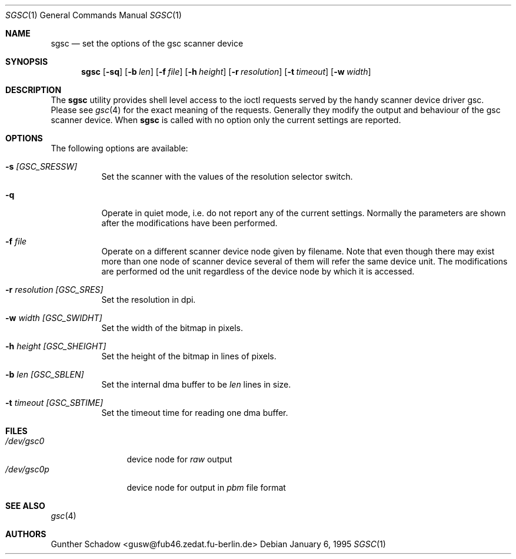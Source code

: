 .\" sgsc(1) - manual page for the `gsc' scanner device driver utility
.\"
.\"
.\" Copyright (c) 1995 Gunther Schadow.  All rights reserved.
.\"
.\" Redistribution and use in source and binary forms, with or without
.\" modification, are permitted provided that the following conditions
.\" are met:
.\" 1. Redistributions of source code must retain the above copyright
.\"    notice, this list of conditions and the following disclaimer.
.\" 2. Redistributions in binary form must reproduce the above copyright
.\"    notice, this list of conditions and the following disclaimer in the
.\"    documentation and/or other materials provided with the distribution.
.\" 3. All advertising materials mentioning features or use of this software
.\"    must display the following acknowledgement:
.\"	This product includes software developed by Gunther Schadow.
.\" 4. The name of the author may not be used to endorse or promote products
.\"    derived from this software without specific prior written permission.
.\"
.\" THIS SOFTWARE IS PROVIDED BY THE AUTHOR ``AS IS'' AND ANY EXPRESS OR
.\" IMPLIED WARRANTIES, INCLUDING, BUT NOT LIMITED TO, THE IMPLIED WARRANTIES
.\" OF MERCHANTABILITY AND FITNESS FOR A PARTICULAR PURPOSE ARE DISCLAIMED.
.\" IN NO EVENT SHALL THE AUTHOR BE LIABLE FOR ANY DIRECT, INDIRECT,
.\" INCIDENTAL, SPECIAL, EXEMPLARY, OR CONSEQUENTIAL DAMAGES (INCLUDING, BUT
.\" NOT LIMITED TO, PROCUREMENT OF SUBSTITUTE GOODS OR SERVICES; LOSS OF USE,
.\" DATA, OR PROFITS; OR BUSINESS INTERRUPTION) HOWEVER CAUSED AND ON ANY
.\" THEORY OF LIABILITY, WHETHER IN CONTRACT, STRICT LIABILITY, OR TORT
.\" (INCLUDING NEGLIGENCE OR OTHERWISE) ARISING IN ANY WAY OUT OF THE USE OF
.\" THIS SOFTWARE, EVEN IF ADVISED OF THE POSSIBILITY OF SUCH DAMAGE.
.\"
.\" $FreeBSD$
.\"
.Dd January 6, 1995
.Dt SGSC 1
.Os
.Sh NAME
.Nm sgsc
.Nd set the options of the gsc scanner device
.Sh SYNOPSIS
.Nm sgsc
.Op Fl sq
.Op Fl b Ar len
.Op Fl f Ar file
.Op Fl h Ar height
.Op Fl r Ar resolution
.Op Fl t Ar timeout
.Op Fl w Ar width
.Sh DESCRIPTION
The
.Nm
utility provides shell level access to the ioctl
requests served by the handy scanner device driver gsc.
Please see
.Xr gsc 4
for the exact meaning of the requests.  Generally they modify
the output and behaviour of the gsc scanner device.
When
.Nm
is called with no option only the current settings are reported.
.Sh OPTIONS
The following options are available:
.Bl -tag -width indent
.It Fl s Ar [GSC_SRESSW]
Set the scanner with the values of the resolution selector switch.
.It Fl q
Operate in quiet mode, i.e. do not report any of the current settings.
Normally the parameters are shown after the modifications have been
performed.
.It Fl f Ar file
Operate on a different scanner device node given by filename.
Note
that even though there may exist more than one node of scanner device
several of them will refer the same device unit.
The modifications are
performed od the unit regardless of the device node by which it is
accessed.
.It Fl r Ar resolution [GSC_SRES]
Set the resolution in dpi.
.It Fl w Ar width [GSC_SWIDHT]
Set the width of the bitmap in pixels.
.It Fl h Ar height [GSC_SHEIGHT]
Set the height of the bitmap in lines of pixels.
.It Fl b Ar len [GSC_SBLEN]
Set the internal dma buffer to be
.Ar len
lines in size.
.It Fl t Ar timeout [GSC_SBTIME]
Set the timeout time for reading one dma buffer.
.El
.Sh FILES
.Bl -tag -width /dev/gsc0p -compact
.It Pa /dev/gsc0
device node for
.Em raw
output
.It Pa /dev/gsc0p
device node for output in
.Em pbm
file format
.El
.Sh SEE ALSO
.Xr gsc 4
.Sh AUTHORS
.An Gunther Schadow Aq gusw@fub46.zedat.fu-berlin.de
